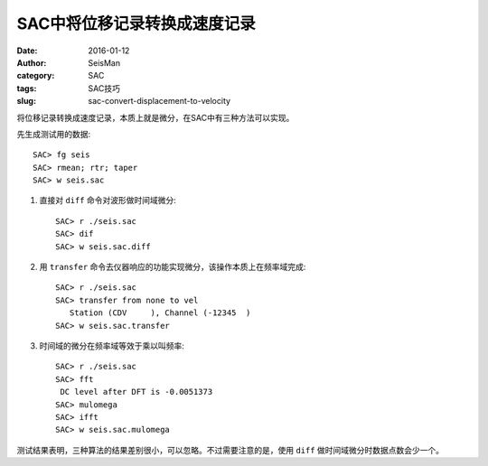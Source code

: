 SAC中将位移记录转换成速度记录
#############################

:date: 2016-01-12
:author: SeisMan
:category: SAC
:tags: SAC技巧
:slug: sac-convert-displacement-to-velocity

将位移记录转换成速度记录，本质上就是微分，在SAC中有三种方法可以实现。

先生成测试用的数据::

    SAC> fg seis
    SAC> rmean; rtr; taper
    SAC> w seis.sac


#. 直接对 ``diff`` 命令对波形做时间域微分::

       SAC> r ./seis.sac
       SAC> dif
       SAC> w seis.sac.diff

#. 用 ``transfer`` 命令去仪器响应的功能实现微分，该操作本质上在频率域完成::

       SAC> r ./seis.sac
       SAC> transfer from none to vel
          Station (CDV     ), Channel (-12345  )
       SAC> w seis.sac.transfer

#. 时间域的微分在频率域等效于乘以叫频率::

       SAC> r ./seis.sac
       SAC> fft
        DC level after DFT is -0.0051373
       SAC> mulomega
       SAC> ifft
       SAC> w seis.sac.mulomega

测试结果表明，三种算法的结果差别很小，可以忽略。不过需要注意的是，使用 ``diff`` 做时间域微分时数据点数会少一个。
